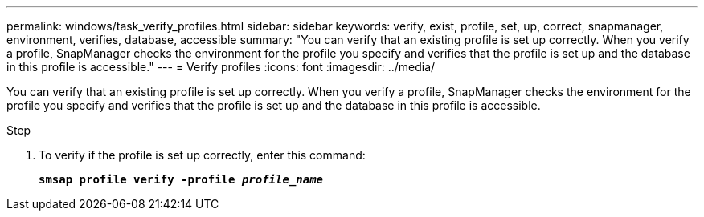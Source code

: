 ---
permalink: windows/task_verify_profiles.html
sidebar: sidebar
keywords: verify, exist, profile, set, up, correct, snapmanager, environment, verifies, database, accessible
summary: "You can verify that an existing profile is set up correctly. When you verify a profile, SnapManager checks the environment for the profile you specify and verifies that the profile is set up and the database in this profile is accessible."
---
= Verify profiles
:icons: font
:imagesdir: ../media/

[.lead]
You can verify that an existing profile is set up correctly. When you verify a profile, SnapManager checks the environment for the profile you specify and verifies that the profile is set up and the database in this profile is accessible.

.Step

. To verify if the profile is set up correctly, enter this command:
+
`*smsap profile verify -profile _profile_name_*`
